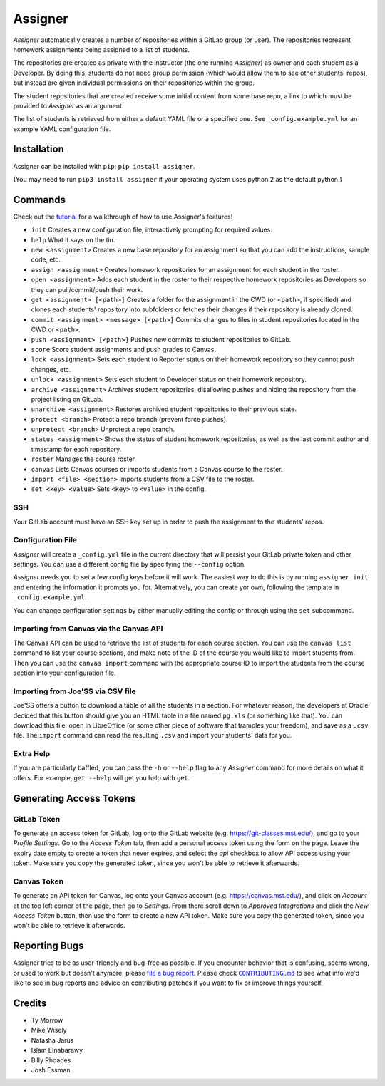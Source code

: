 Assigner |pypi| |travis|
========================

.. |pypi| image:: https://badge.fury.io/py/assigner.svg
    :target: https://badge.fury.io/py/assigner
    :alt: PyPi package

.. |travis| image:: https://travis-ci.org/redkyn/assigner.svg?branch=master
    :target: https://travis-ci.org/redkyn/assigner
    :alt: Build Status

*Assigner* automatically creates a number of repositories within a GitLab group (or user).
The repositories represent homework assignments being assigned to a list of students.

The repositories are created as private with the instructor (the one running *Assigner*) as owner and each student as a Developer.
By doing this, students do not need group permission (which would allow them to see other students' repos), but instead are given individual permissions on their repositories within the group.

The student repositories that are created receive some initial content from some base repo, a link to which must be provided to *Assigner* as an argument.

The list of students is retrieved from either a default YAML file or a specified one. See ``_config.example.yml`` for an example YAML configuration file.

Installation
------------

Assigner can be installed with ``pip``: ``pip install assigner``.

(You may need to run ``pip3 install assigner`` if your operating system uses python 2 as the default python.)

Commands
--------

Check out the `tutorial <https://github.com/redkyn/assigner/blob/master/TUTORIAL.md>`_ for a walkthrough of how to use Assigner's features!

- ``init`` Creates a new configuration file, interactively prompting for required values.
- ``help`` What it says on the tin.
- ``new <assignment>`` Creates a new base repository for an assignment so that you can add the instructions, sample code, etc.
- ``assign <assignment>`` Creates homework repositories for an assignment for each student in the roster.
- ``open <assignment>`` Adds each student in the roster to their respective homework repositories as Developers so they can pull/commit/push their work.
- ``get <assignment> [<path>]`` Creates a folder for the assignment in the CWD (or ``<path>``, if specified) and clones each students' repository into subfolders or fetches their changes if their repository is already cloned.
- ``commit <assignment> <message> [<path>]`` Commits changes to files in student repositories located in the CWD or ``<path>``.
- ``push <assignment> [<path>]`` Pushes new commits to student repositories to GitLab.
- ``score`` Score student assignments and push grades to Canvas.
- ``lock <assignment>`` Sets each student to Reporter status on their homework repository so they cannot push changes, etc.
- ``unlock <assignment>`` Sets each student to Developer status on their homework repository.
- ``archive <assignment>`` Archives student repositories, disallowing pushes and hiding the repository from the project listing on GitLab.
- ``unarchive <assignment>`` Restores archived student repositories to their previous state.
- ``protect <branch>`` Protect a repo branch (prevent force pushes).
- ``unprotect <branch>`` Unprotect a repo branch.
- ``status <assignment>`` Shows the status of student homework repositories, as well as the last commit author and timestamp for each repository.
- ``roster`` Manages the course roster.
- ``canvas`` Lists Canvas courses or imports students from a Canvas course to the roster.
- ``import <file> <section>`` Imports students from a CSV file to the roster.
- ``set <key> <value>`` Sets ``<key>`` to ``<value>`` in the config.

SSH
~~~

Your GitLab account must have an SSH key set up in order to push the assignment to the students' repos.

Configuration File
~~~~~~~~~~~~~~~~~~

*Assigner* will create a ``_config.yml`` file in the current directory that will persist your GitLab private token and other settings.
You can use a different config file by specifying the ``--config`` option.

*Assigner* needs you to set a few config keys before it will work.
The easiest way to do this is by running ``assigner init`` and entering the information it prompts you for.
Alternatively, you can create yor own, following the template in ``_config.example.yml``.

You can change configuration settings by either manually editing the config or through using the ``set`` subcommand.

Importing from Canvas via the Canvas API
~~~~~~~~~~~~~~~~~~~~~~~~~~~~~~~~~~~~~~~~

The Canvas API can be used to retrieve the list of students for each course section.
You can use the ``canvas list`` command to list your course sections, and make note of the ID of the course you would like to import students from. Then you can use the ``canvas import`` command with the appropriate course ID to import the students from the course section into your configuration file.

Importing from Joe'SS via CSV file
~~~~~~~~~~~~~~~~~~~~~~~~~~~~~~~~~~
Joe'SS offers a button to download a table of all the students in a section.
For whatever reason, the developers at Oracle decided that this button should give you an HTML table in a file named ``pg.xls`` (or something like that).
You can download this file, open in LibreOffice (or some other piece of software that tramples your freedom), and save as a ``.csv`` file.
The ``import`` command can read the resulting ``.csv`` and import your students' data for you.

Extra Help
~~~~~~~~~~
If you are particularly baffled, you can pass the ``-h`` or ``--help`` flag to any *Assigner* command for more details on what it offers.
For example, ``get --help`` will get you help with ``get``.

Generating Access Tokens
------------------------

GitLab Token
~~~~~~~~~~~~

To generate an access token for GitLab, log onto the GitLab website (e.g. https://git-classes.mst.edu/), and go to your *Profile Settings*. Go to the *Access Token* tab, then add a personal access token using the form on the page. Leave the expiry date empty to create a token that never expires, and select the *api* checkbox to allow API access using your token. Make sure you copy the generated token, since you won't be able to retrieve it afterwards.

Canvas Token
~~~~~~~~~~~~

To generate an API token for Canvas, log onto your Canvas account (e.g. https://canvas.mst.edu/), and click on *Account* at the top left corner of the page, then go to *Settings*. From there scroll down to *Approved Integrations* and click the *New Access Token* button, then use the form to create a new API token. Make sure you copy the generated token, since you won't be able to retrieve it afterwards.

Reporting Bugs
--------------

Assigner tries to be as user-friendly and bug-free as possible.
If you encounter behavior that is confusing, seems wrong, or used to work but doesn't anymore, please `file a bug report <https://github.com/redkyn/assigner/issues>`_.
Please check |CONTRIBUTING.md|_ to see what info we'd like to see in bug reports and advice on contributing patches if you want to fix or improve things yourself.

.. this is an awful hack; see http://docutils.sourceforge.net/FAQ.html#is-nested-inline-markup-possible
.. |CONTRIBUTING.md| replace:: ``CONTRIBUTING.md``
.. _CONTRIBUTING.md: https://github.com/redkyn/assigner/blob/master/CONTRIBUTING.md

Credits
-------

- Ty Morrow
- Mike Wisely
- Natasha Jarus
- Islam Elnabarawy
- Billy Rhoades
- Josh Essman

